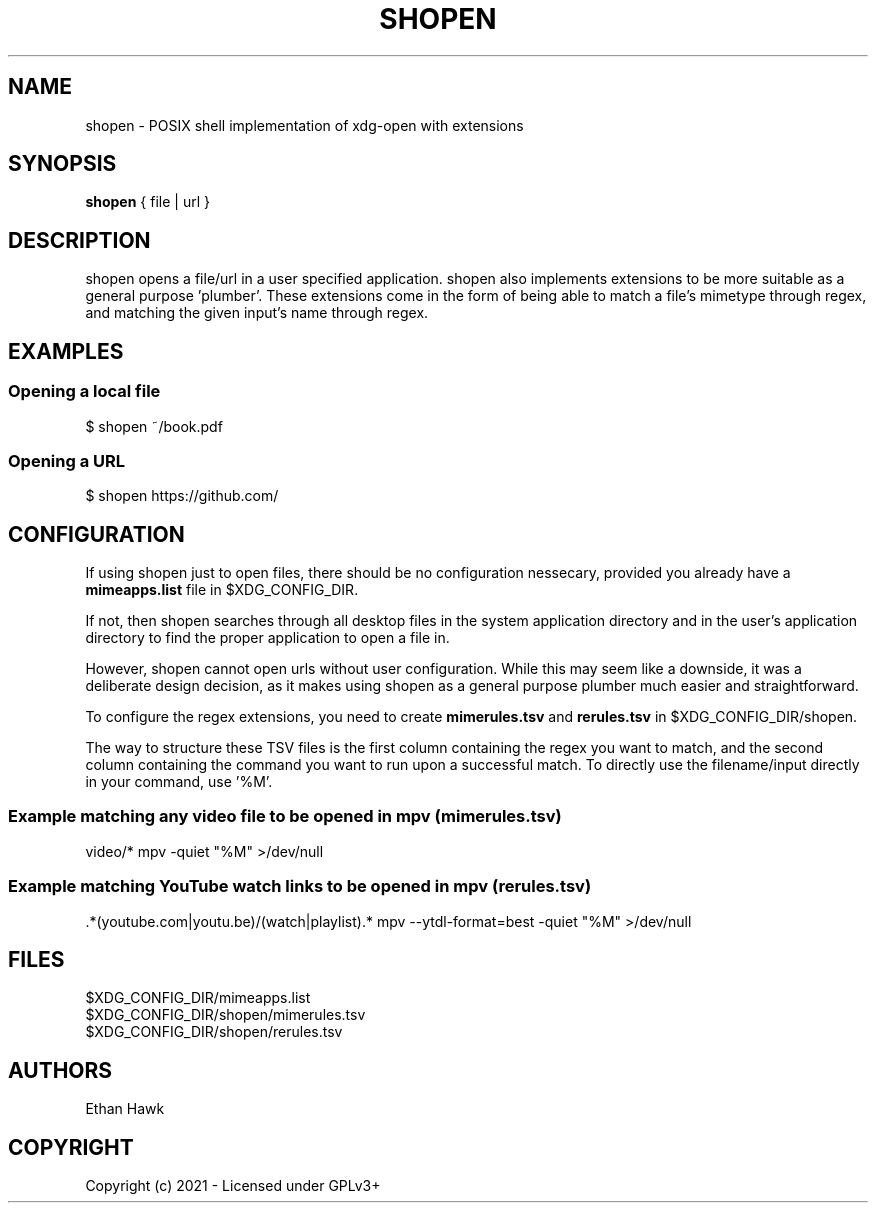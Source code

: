 .TH SHOPEN 1 shopen
.SH NAME
shopen \- POSIX shell implementation of xdg-open with extensions

.SH SYNOPSIS
.B shopen
{ file | url }

.SH DESCRIPTION
shopen opens a file/url in a user specified application.
shopen also implements extensions to be more suitable
as a general purpose 'plumber'. These extensions come in
the form of being able to match a file's mimetype through
regex, and matching the given input's name through regex.

.SH EXAMPLES
.SS
Opening a local file
.EX
$ shopen ~/book.pdf

.SS
Opening a URL
.EX
$ shopen https://github.com/


.SH CONFIGURATION

If using shopen just to open files, there should be no
configuration nessecary, provided you already have a
.B mimeapps.list
file in $XDG_CONFIG_DIR.

If not, then shopen searches through all desktop
files in the system application directory and in the user's
application directory to find the proper application to
open a file in.

However, shopen cannot open urls without user configuration.
While this may seem like a downside, it was a deliberate design
decision, as it makes using shopen as a general purpose plumber
much easier and straightforward.

To configure the regex extensions, you need to create
.B mimerules.tsv
and
.B rerules.tsv
in $XDG_CONFIG_DIR/shopen.

The way to structure these TSV files is the first column
containing the regex you want to match, and the second column
containing the command you want to run upon a successful match.
To directly use the filename/input directly in your command,
use '%M'.

.SS Example matching any video file to be opened in mpv (mimerules.tsv)
.EX
 video/*        mpv -quiet "%M" >/dev/null

.SS Example matching YouTube watch links to be opened in mpv (rerules.tsv)
.EX
 .*(youtube.com|youtu.be)/(watch|playlist).*        mpv --ytdl-format=best -quiet "%M" >/dev/null

.SH FILES

.IP $XDG_CONFIG_DIR/mimeapps.list

.IP $XDG_CONFIG_DIR/shopen/mimerules.tsv

.IP $XDG_CONFIG_DIR/shopen/rerules.tsv

.SH AUTHORS
Ethan Hawk

.SH COPYRIGHT
Copyright (c) 2021 \- Licensed under GPLv3+


